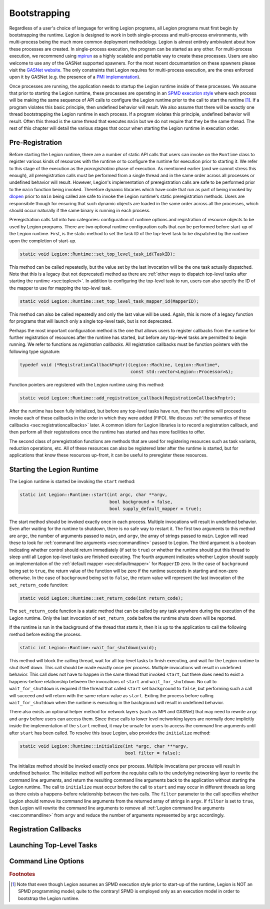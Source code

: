 
.. _chap:boot:

Bootstrapping
*************

Regardless of a user's choice of language for writing Legion
programs, all Legion programs must first begin by bootstrapping
the runtime. Legion is designed to work in both single-process and
multi-process environments, with multi-process being the much more
common deployment methodology. Legion is almost entirely ambivalent 
about how these processes are created. In single-process execution,
the program can be started as any other. For multi-process execution,
we recommend using `mpirun <https://www.open-mpi.org/doc/v4.0/man1/mpirun.1.php>`_
as a highly scalable and portable way to create these processes. Users
are also welcome to use any of the GASNet supported spawners. For
the most recent documantation on these spawners please visit the 
`GASNet website <https://gasnet.lbl.gov/>`_. The only constraints
that Legion requires for multi-process execution, are the ones
enforced upon it by GASNet (e.g. the presence of a 
`PMI implementation <https://wiki.mpich.org/mpich/index.php/PMI_v2_API>`_). 

Once processes are running, the application needs to startup the Legion runtime
inside of these processes. We assume that prior to starting the Legion
runtime, these processes are operating in an 
`SPMD execution style <https://en.wikipedia.org/wiki/SPMD>`_ where
each process will be making the same sequence of API calls to configure
the Legion runtime prior to the call to start the runtime [#f1]_. If a program
violates this basic principle, then undefined behavior will result. We
also assume that there will be exactly one thread bootstrapping the 
Legion runtime in each process. If a program violates this principle, undefined
behavior will result. Often this thread is the same thread that executes
``main`` but we do not require that they be the same thread.
The rest of this chapter will detail the various stages that occur
when starting the Legion runtime in execution order.

.. _sec:preregistration:

Pre-Registration
=====================

Before starting the Legion runtime, there are a number of static
API calls that users can invoke on the ``Runtime`` class to register
various kinds of resources with the runtime or to configure the
runtime for execution prior to starting it. We refer to this stage
of the execution as the *preregistration* phase of execution. As
mentioned earlier (and we cannot stress this enough), all preregistration
calls must be performed from a single thread and in the same order
across all processes or undefined behavior will result. However, 
Legion's implementation of preregistration calls are safe to be
performed prior to the ``main`` function being invoked. Therefore
dynamic libraries which have code that run as part of being invoked
by `dlopen <https://man7.org/linux/man-pages/man3/dlopen.3.html>`_
prior to ``main`` being called are safe to invoke the Legion 
runtime's static preregistration methods. Users are responsibile 
though for ensuring that such dynamic objects are loaded in the same 
order across all the processes, which should occur naturally if the 
same binary is running in each process. 

Preregistration calls fall into two categories: configuration of
runtime options and registration of resource objects to be used by
Legion programs. There are two optional runtime configuration calls
that can be performed before start-up of the Legion runtime. First,
is the static method to set the task ID of the top-level task to be 
dispatched by the runtime upon the completion of start-up.

.. code-block:: c++

  static void Legion::Runtime::set_top_level_task_id(TaskID);

This method can be called repeatedly, but the value set by the 
last invocation will be the one task actually dispatched. Note that this
is a legacy (but not deprecated) method as there are
:ref:`other ways to dispatch top-level tasks after starting the runtime <sec:toplevel>`.
In addition to configuring the top-level task to run, users can also 
specify the ID of the mapper to use for mapping the top-level task.

.. code-block:: c++

  static void Legion::Runtime::set_top_level_task_mapper_id(MapperID);

This method can also be called repeatedly and only the last value will
be used. Again, this is more of a legacy function for programs that 
will launch only a single top-level task, but is not deprecated.

Perhaps the most important configuration method is the one that 
allows users to register callbacks from the runtime for further
registration of resources after the runtime has started, but before
any top-level tasks are permitted to begin running. We refer to 
functions as *registration callbacks*. All registration callbacks
must be function pointers with the following type signature:

.. code-block:: c++

  typedef void (*RegistrationCallbackFnptr)(Legion::Machine, Legion::Runtime*, 
                                            const std::vector<Legion::Processor>&);  

Function pointers are registered with the Legion runtime using this method:

.. code-block:: c++
  
  static void Legion::Runtime::add_registration_callback(RegistrationCallbackFnptr);

After the runtime has been fully initialized, but before any top-level
tasks have run, then the runtime will proceed to invoke each of these
callbacks in the order in which they were added (FIFO). We discuss 
:ref:`the semantics of these callbacks <sec:registrationcallbacks>` later.
A common idiom for Legion libraries is to record a registration callback, 
and then perform all their registrations once the runtime has started and
has more facilities to offer.

The second class of preregistration functions are methods that are
used for registering resources such as task variants, reduction 
operations, etc. All of these resources can also be registered later after
the runtime is started, but for applications that know these resources
up-front, it can be useful to preregister these resources. 


.. _sec:startup:

Starting the Legion Runtime
===========================

The Legion runtime is started be invoking the ``start`` method:

.. code-block:: c++

  static int Legion::Runtime::start(int argc, char **argv, 
                                    bool background = false, 
                                    bool supply_default_mapper = true);

The start method should be invoked exactly once in each process. Multiple
invocations will result in undefined behavior. Even after waiting for the
runtime to shutdown, there is no safe way to restart it. The first two arguments
to this method are ``argc``, the number of arguments passed to ``main``, and
``argv``, the array of strings passed to ``main``. Legion will read these to look
for :ref:`command line arguments <sec:commandline>`  passed to Legion. The third
argument is a boolean indicating whether control should return immediately 
(if set to ``true``) or whether the runtime should put this thread to sleep until
all Legion top-level tasks are finished executing. The fourth argument indicates
whether Legion should supply an implementation of the :ref:`default mapper <sec:defaultmapper>`
for ``MapperID`` zero. In the case of ``background`` being set to ``true``, the return 
value of the function will be zero if the runtime succeeds in starting and non-zero 
otherwise. In the case of ``background`` being set to ``false``, the return value will
represent the last invocation of the ``set_return_code`` function:

.. code-block:: c++

  static void Legion::Runtime::set_return_code(int return_code);

The ``set_return_code`` function is a static method that can be called by any task
anywhere during the execution of the Legion runtime. Only the last invocation of
``set_return_code`` before the runtime shuts down will be reported.

If the runtime is run in the background of the thread that starts it, then it is up
to the application to call the following method before exiting the process.

.. code-block:: c++

  static int Legion::Runtime::wait_for_shutdown(void);

This method will block the calling thread, wait for all top-level tasks to finish
executing, and wait for the Legion runtime to shut itself down. This call should be
made exactly once per process. Multiple invocations will result in undefined behavior.
This call does not have to happen in the same thread that invoked ``start``, but there
does need to exist a happens-before relationship between the invocations of ``start``
and ``wait_for_shutdown``. No call to ``wait_for_shutdown`` is required if the
thread that called ``start`` set ``background`` to ``false``, but performing such a
call will succeed and will return with the same return value as ``start``. Exiting the
process before calling ``wait_for_shutdown`` when the runtime is executing in the background
will result in undefined behavior.

There also exists an optional helper method for network layers (such as MPI and GASNet) 
that may need to rewrite ``argc`` and ``argv`` before users can access them. Since these
calls to lower level networking layers are normally done implicitly inside the 
implementation of the ``start`` method, it may be unsafe for users to access
the command line arguments until after ``start`` has been called. To resolve this issue
Legion, also provides the ``initialize`` method:

.. code-block:: c++

  static void Legion::Runtime::initialize(int *argc, char ***argv, 
                                          bool filter = false);

The initialize method should be invoked exactly once per process. Multiple invocations
per process will result in undefined behavior. The initialize method will perform the 
requisite calls to the underlying networking layer to rewrite the command line arguments, 
and return the resulting command line arguments back to the application without starting 
the Legion runtime. The call to ``initialize`` must occur before the call 
to ``start`` and may occur in different threads as long as there exists a happens-before
relationship between the two calls. The ``filter`` parameter to the call specifies whether
Legion should remove its command line arguments from the returned array of strings in ``argv``.
If ``filter`` is set to ``true``, then Legion will rewrite the command line arguments
to remove all :ref:`Legion command line arguments <sec:commandline>` from ``argv`` and
reduce the number of arguments represented by ``argc`` accordingly.

.. _sec:registrationcallbacks:

Registration Callbacks
======================

.. _sec:toplevel:

Launching Top-Level Tasks
=========================

.. _sec:commandline:

Command Line Options
====================

.. rubric:: Footnotes

.. [#f1] Note that even though Legion assumes an SPMD execution style prior to start-up of the runtime, Legion is NOT an SPMD programming model; quite to the contrary! SPMD is employed only as an execution model in order to bootstrap the Legion runtime.
